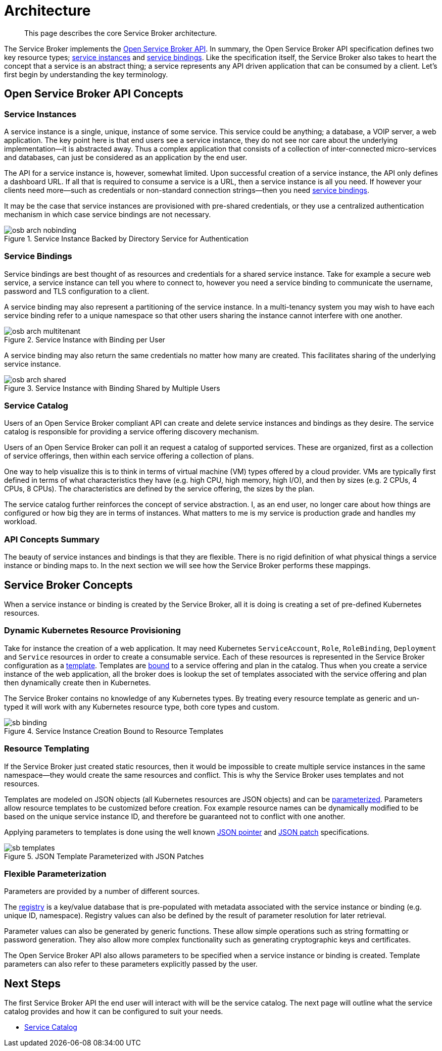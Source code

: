 = Architecture

[abstract]
This page describes the core Service Broker architecture.

ifdef::env-github[]
:imagesdir: https://github.com/spjmurray/service-broker/raw/master/documentation/modules/ROOT/assets/images
endif::[]

The Service Broker implements the https://www.openservicebrokerapi.org/[Open Service Broker API^].
In summary, the Open Service Broker API specification defines two key resource types; <<service-instances,service instances>> and <<service-bindings, service bindings>>.
Like the specification itself, the Service Broker also takes to heart the concept that a service is an abstract thing; a service represents any API driven application that can be consumed by a client.
Let's first begin by understanding the key terminology.

== Open Service Broker API Concepts

[#service-instances]
=== Service Instances

A service instance is a single, unique, instance of some service.
This service could be anything; a database, a VOIP server, a web application.
The key point here is that end users see a service instance, they do not see nor care about the underlying implementation--it is abstracted away.
Thus a complex application that consists of a collection of inter-connected micro-services and databases, can just be considered as an application by the end user.

The API for a service instance is, however, somewhat limited.
Upon successful creation of a service instance, the API only defines a dashboard URL.
If all that is required to consume a service is a URL, then a service instance is all you need.
If however your clients need more--such as credentials or non-standard connection strings--then you need <<service-bindings, service bindings>>.

It may be the case that service instances are provisioned with pre-shared credentials, or they use a centralized authentication mechanism in which case service bindings are not necessary.

.Service Instance Backed by Directory Service for Authentication
image::osb-arch-nobinding.png[align="center"]

[#service-bindings]
=== Service Bindings

Service bindings are best thought of as resources and credentials for a shared service instance.
Take for example a secure web service, a service instance can tell you where to connect to, however you need a service binding to communicate the username, password and TLS configuration to a client.

A service binding may also represent a partitioning of the service instance.
In a multi-tenancy system you may wish to have each service binding refer to a unique namespace so that other users sharing the instance cannot interfere with one another.

.Service Instance with Binding per User
image::osb-arch-multitenant.png[align="center"]

A service binding may also return the same credentials no matter how many are created.
This facilitates sharing of the underlying service instance.

.Service Instance with Binding Shared by Multiple Users
image::osb-arch-shared.png[align="center"]

[#service-catalog]
=== Service Catalog

Users of an Open Service Broker compliant API can create and delete service instances and bindings as they desire.
The service catalog is responsible for providing a service offering discovery mechanism.

Users of an Open Service Broker can poll it an request a catalog of supported services.
These are organized, first as a collection of service offerings, then within each service offering a collection of plans.

One way to help visualize this is to think in terms of virtual machine (VM) types offered by a cloud provider.
VMs are typically first defined in terms of what characteristics they have (e.g. high CPU, high memory, high I/O), and then by sizes (e.g. 2 CPUs, 4 CPUs, 8 CPUs).
The characteristics are defined by the service offering, the sizes by the plan.

The service catalog further reinforces the concept of service abstraction.
I, as an end user, no longer care about how things are configured or how big they are in terms of instances.
What matters to me is my service is production grade and handles my workload.

=== API Concepts Summary

The beauty of service instances and bindings is that they are flexible.
There is no rigid definition of what physical things a service instance or binding maps to.
In the next section we will see how the Service Broker performs these mappings.

== Service Broker Concepts

When a service instance or binding is created by the Service Broker, all it is doing is creating a set of pre-defined Kubernetes resources.

=== Dynamic Kubernetes Resource Provisioning

Take for instance the creation of a web application.
It may need Kubernetes `ServiceAccount`, `Role`, `RoleBinding`, `Deployment` and `Service` resources in order to create a consumable service.
Each of these resources is represented in the Service Broker configuration as a xref:concepts-templates.adoc[template].
Templates are xref:concepts-bindings.adoc[bound] to a service offering and plan in the catalog.
Thus when you create a service instance of the web application, all the broker does is lookup the set of templates associated with the service offering and plan then dynamically create then in Kubernetes.

The Service Broker contains no knowledge of any Kubernetes types.
By treating every resource template as generic and un-typed it will work with any Kubernetes resource type, both core types and custom.

.Service Instance Creation Bound to Resource Templates
image::sb-binding.png[align="center"]

=== Resource Templating

If the Service Broker just created static resources, then it would be impossible to create multiple service instances in the same namespace--they would create the same resources and conflict.
This is why the Service Broker uses templates and not resources.

Templates are modeled on JSON objects (all Kubernetes resources are JSON objects) and can be xref:concepts-parameters.adoc[parameterized].
Parameters allow resource templates to be customized before creation.
Fox example resource names can be dynamically modified to be based on the unique service instance ID, and therefore be guaranteed not to conflict with one another.

Applying parameters to templates is done using the well known https://tools.ietf.org/html/rfc6902[JSON pointer^] and https://tools.ietf.org/html/rfc6902[JSON patch^] specifications.

.JSON Template Parameterized with JSON Patches
image::sb-templates.png[align="center"]

=== Flexible Parameterization

Parameters are provided by a number of different sources.

The xref:concepts-registry.adoc[registry] is a key/value database that is pre-populated with metadata associated with the service instance or binding (e.g. unique ID, namespace).
Registry values can also be defined by the result of parameter resolution for later retrieval.

Parameter values can also be generated by generic functions.
These allow simple operations such as string formatting or password generation.
They also allow more complex functionality such as generating cryptographic keys and certificates.

The Open Service Broker API also allows parameters to be specified when a service instance or binding is created.
Template parameters can also refer to these parameters explicitly passed by the user.

== Next Steps

The first Service Broker API the end user will interact with will be the service catalog.
The next page will outline what the service catalog provides and how it can be configured to suit your needs.

* xref:concepts-catalog.adoc[Service Catalog]

